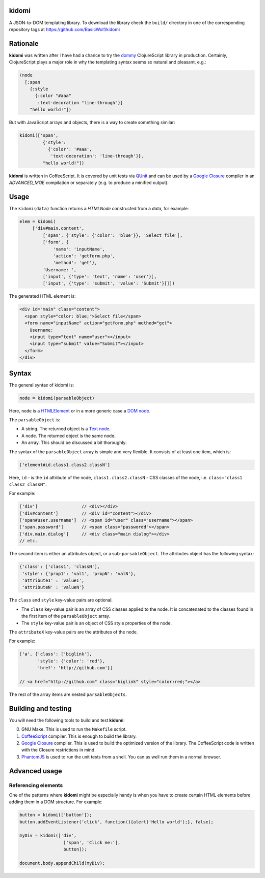 kidomi
======

A JSON-to-DOM templating library. To download the library check
the ``build/`` directory in one of the corresponding repository
tags at https://github.com/BasicWolf/kidomi

Rationale
=========

**kidomi** was written after I have had a chance to try the dommy_
ClojureScript library in production. Certainly, ClojureScript plays
a major role in why the templating syntax seems so natural and pleasant,
e.g.:

.. code-block:: clojure

  (node
    [:span
      {:style
        {:color "#aaa"
         :text-decoration "line-through"}}
      "hello world!"])

But with JavaScript arrays and objects, there is a way to create
something similar:

.. code-block:: javascript

  kidomi(['span',
           {'style':
             {'color': '#aaa',
              'text-decoration': 'line-through'}},
           "hello world!"])


**kidomi** is written in CoffeeScript. It is covered by unit tests
via QUnit_ and can be used by a `Google Closure`_ compiler in
an *ADVANCED_MOE* compilation or separately (e.g. to produce a
minified output).


Usage
=====

The ``kidomi(data)`` function returns a *HTMLNode* constructed from a *data*,
for example:

.. code-block:: javascript

   elem = kidomi(
        ['div#main.content',
            ['span', {'style': {'color': 'blue'}}, 'Select file'],
            ['form', {
                'name': 'inputName',
                'action': 'getform.php',
                'method': 'get'},
            'Username: ',
            ['input', {'type': 'text', 'name': 'user'}],
            ['input', {'type': 'submit', 'value': 'Submit'}]]])

The generated HTML element is:

.. code-block:: html

  <div id="main" class="content">
    <span style="color: blue;">Select file</span>
    <form name="inputName" action="getform.php" method="get">
      Username:
      <input type="text" name="user"></input>
      <input type="submit" value="Submit"></input>
    </form>
  </div>


Syntax
======

The general syntax of kidomi is:

.. code-block:: javascript

   node = kidomi(parsableObject)

Here, ``node`` is a HTMLElement_ or in a more generic case a `DOM node`_.

The ``parsableObject`` is:


* A string. The returned object is a `Text node`_.
* A node. The returned object is the same node.
* An array. This should be discussed a bit thoroughly:

The syntax of the ``parsableObject`` array is simple and very flexible.
It consists of at least one item, which is:

.. code-block:: javascript

   ['element#id.class1.class2.classN']

Here, ``id`` - is the ``id`` attribute of the node, ``class1.class2.classN`` -
CSS classes of the node, i.e. ``class="class1 class2 classN"``.

For example:

.. code-block:: javascript

    ['div']                 // <div></div>
    ['div#content']         // <div id="content"></div>
    ['span#user.username']  // <span id="user" class="username"></span>
    ['span.password']       // <span class="passwordd"></span>
    ['div.main.dialog']     // <div class="main dialog"></div>
    // etc.

The second item is either an attributes object, or a sub-``parsableObject``.
The attributes object has the following syntax:

.. code-block:: javascript

   {'class': ['class1', 'classN'],
    'style': {'prop1': 'val1', 'propN': 'valN'},
    'attribute1' : 'value1',
    'attributeN' : 'valueN'}

The ``class`` and ``style`` key-value pairs are optional.

* The ``class`` key-value pair is an array of CSS classes applied
  to the node. It is concatenated to the classes found in the first
  item of the ``parsableObject`` array.
* The ``style`` key-value pair is an object of CSS style properties
  of the node.

The ``attributeX`` key-value pairs are the attributes of the node.

For example:

.. code-block:: javascript

  ['a', {'class': ['biglink'],
         'style': {'color': 'red'},
         'href': 'http://github.com'}]

  // <a href="http://github.com" class="biglink" style="color:red;"></a>

The rest of the array items are nested ``parsableObjects``.



Building and testing
====================

You will need the following tools to build and test **kidomi**:

0. GNU Make. This is used to run the ``Makefile`` script.
1. CoffeeScript_ compiler. This is enough to build the library.
2. `Google Closure`_ compiler. This is used to build the optimized
   version of the library. The CoffeeScript code is written with the
   Closure restrictions in mind.
3. PhantomJS_ is used to run the unit tests from a shell. You can as
   well run them in a normal browser.


Advanced usage
==============

Referencing elements
--------------------

One of the patterns where **kidomi** might be especially handy is
when you have to create certain HTML elements before adding them in
a DOM structure. For example:

.. code-block:: javascript

   button = kidomi(['button']);
   button.addEventListener('click', function(){alert('Hello world');}, false);

   myDiv = kidomi(['div',
                    ['span', 'Click me:'],
                    button]);

   document.body.appendChild(myDiv);


.. _dommy: https://github.com/Prismatic/dommy
.. _QUnit: http://qunitjs.com/
.. _Google Closure: https://developers.google.com/closure/compiler/
.. _HTMLElement: https://developer.mozilla.org/en/docs/Web/API/HTMLElement
.. _DOM node: https://developer.mozilla.org/en-US/docs/Web/API/Node
.. _Text node: https://developer.mozilla.org/en-US/docs/Web/API/Text
.. _CoffeeScript: http://coffeescript.org/
.. _PhantomJS: http://phantomjs.org/
